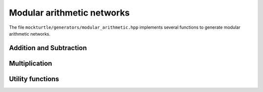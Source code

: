 Modular arithmetic networks
---------------------------

The file ``mockturtle/generators/modular_arithmetic.hpp`` implements several
functions to generate modular arithmetic networks.

Addition and Subtraction
~~~~~~~~~~~~~~~~~~~~~~~~

.. doxygenfunction:: mockturtle::modular_adder_inplace(Ntk&, std::vector<signal<Ntk>>&, std::vector<signal<Ntk>> const&)
.. doxygenfunction:: mockturtle::modular_adder_inplace(Ntk&, std::vector<signal<Ntk>>&, std::vector<signal<Ntk>> const&, uint64_t)
.. doxygenfunction:: mockturtle::modular_adder_inplace(Ntk&, std::vector<signal<Ntk>>&, std::vector<signal<Ntk>> const&, std::vector<bool> const&)
.. doxygenfunction:: mockturtle::modular_adder
.. doxygenfunction:: mockturtle::modular_adder_hiasat_inplace(Ntk&, std::vector<signal<Ntk>>&, std::vector<signal<Ntk>> const&, uint64_t)
.. doxygenfunction:: mockturtle::modular_adder_hiasat_inplace(Ntk&, std::vector<signal<Ntk>>&, std::vector<signal<Ntk>> const&, std::vector<bool> const&)
.. doxygenfunction:: mockturtle::modular_subtractor_inplace(Ntk&, std::vector<signal<Ntk>>&, std::vector<signal<Ntk>> const&)
.. doxygenfunction:: mockturtle::modular_subtractor_inplace(Ntk&, std::vector<signal<Ntk>>&, std::vector<signal<Ntk>> const&, uint64_t)
.. doxygenfunction:: mockturtle::modular_subtractor_inplace(Ntk&, std::vector<signal<Ntk>>&, std::vector<signal<Ntk>> const&, std::vector<bool> const&)
.. doxygenfunction:: mockturtle::modular_subtractor

Multiplication
~~~~~~~~~~~~~~

.. doxygenfunction:: mockturtle::modular_multiplication_inplace(Ntk& ntk, std::vector<signal<Ntk>>&, std::vector<signal<Ntk>> const&, uint64_t)
.. doxygenfunction:: mockturtle::modular_multiplication_inplace(Ntk& ntk, std::vector<signal<Ntk>>&, std::vector<signal<Ntk>> const&, std::vector<bool> const&)
.. doxygenfunction:: mockturtle::modular_multiplication
.. doxygenfunction:: mockturtle::modular_doubling_inplace(Ntk&, std::vector<signal<Ntk>>&, uint64_t)
.. doxygenfunction:: mockturtle::modular_doubling_inplace(Ntk&, std::vector<signal<Ntk>>&, std::vector<bool> const&)
.. doxygenfunction:: mockturtle::modular_halving_inplace(Ntk&, std::vector<signal<Ntk>>&, uint64_t)
.. doxygenfunction:: mockturtle::modular_halving_inplace(Ntk&, std::vector<signal<Ntk>>&, std::vector<bool> const&)
.. doxygenfunction:: mockturtle::modular_constant_multiplier
.. doxygenfunction:: mockturtle::montgomery_multiplication(Ntk&, std::vector<signal<Ntk>> const&, std::vector<signal<Ntk>> const&, std::vector<bool> const&, std::vector<bool> const&)
.. doxygenfunction:: mockturtle::montgomery_multiplication(Ntk&, std::vector<signal<Ntk>> const&, std::vector<signal<Ntk>> const&, uint64_t)

Utility functions
~~~~~~~~~~~~~~~~~

.. doxygenfunction:: mockturtle::bool_vector_from_hex
